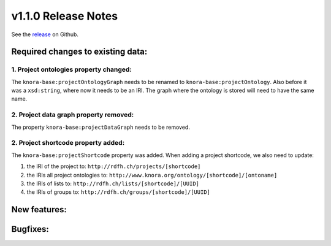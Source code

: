 .. Copyright © 2015-2018 the contributors (see Contributors.md).

   This file is part of Knora.

   Knora is free software: you can redistribute it and/or modify
   it under the terms of the GNU Affero General Public License as published
   by the Free Software Foundation, either version 3 of the License, or
   (at your option) any later version.

   Knora is distributed in the hope that it will be useful,
   but WITHOUT ANY WARRANTY; without even the implied warranty of
   MERCHANTABILITY or FITNESS FOR A PARTICULAR PURPOSE.  See the
   GNU Affero General Public License for more details.

   You should have received a copy of the GNU Affero General Public
   License along with Knora.  If not, see <http://www.gnu.org/licenses/>.

********************
v1.1.0 Release Notes
********************

See the `release`_ on Github.


Required changes to existing data:
----------------------------------


1. Project ontologies property changed:
^^^^^^^^^^^^^^^^^^^^^^^^^^^^^^^^^^^^^^^

The ``knora-base:projectOntologyGraph`` needs to be renamed to ``knora-base:projectOntology``. Also before it
was a ``xsd:string``, where now it needs to be an IRI. The graph where the ontology is stored will need to have
the same name.


2. Project data graph property removed:
^^^^^^^^^^^^^^^^^^^^^^^^^^^^^^^^^^^^^^^

The property ``knora-base:projectDataGraph`` needs to be removed.


2. Project shortcode property added:
^^^^^^^^^^^^^^^^^^^^^^^^^^^^^^^^^^^^

The ``knora-base:projectShortcode`` property was added. When adding a project shortcode, we also need to update:

1. the IRI of the project to: ``http://rdfh.ch/projects/[shortcode]``
2. the IRIs all project ontologies to: ``http://www.knora.org/ontology/[shortcode]/[ontoname]``
3. the IRIs of lists to: ``http://rdfh.ch/lists/[shortcode]/[UUID]``
4. the IRIs of groups to: ``http://rdfh.ch/groups/[shortcode]/[UUID]``

New features:
-------------

Bugfixes:
---------


.. _release: https://github.com/dhlab-basel/Knora/releases/tag/v1.1.0